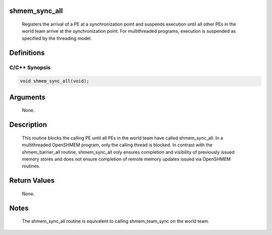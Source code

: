shmem_sync_all
==============

   Registers the arrival of a PE at a synchronization point and suspends
   execution until all other PEs in the world team arrive at the
   synchronization point. For multithreaded programs, execution is suspended
   as specified by the threading model.

Definitions
===========

C/C++ Synopsis
--------------

.. code:: bash

   void shmem_sync_all(void);

Arguments
=========

   None.

Description
===========

   This routine blocks the calling PE until all PEs in the world team have
   called shmem_sync_all. In a multithreaded OpenSHMEM program, only the
   calling thread is blocked. In contrast with the shmem_barrier_all routine,
   shmem_sync_all only ensures completion and visibility of previously issued
   memory stores and does not ensure completion of remote memory updates
   issued via OpenSHMEM routines.

Return Values
=============

   None.

Notes
=====

   The shmem_sync_all routine is equivalent to calling shmem_team_sync on
   the world team.
